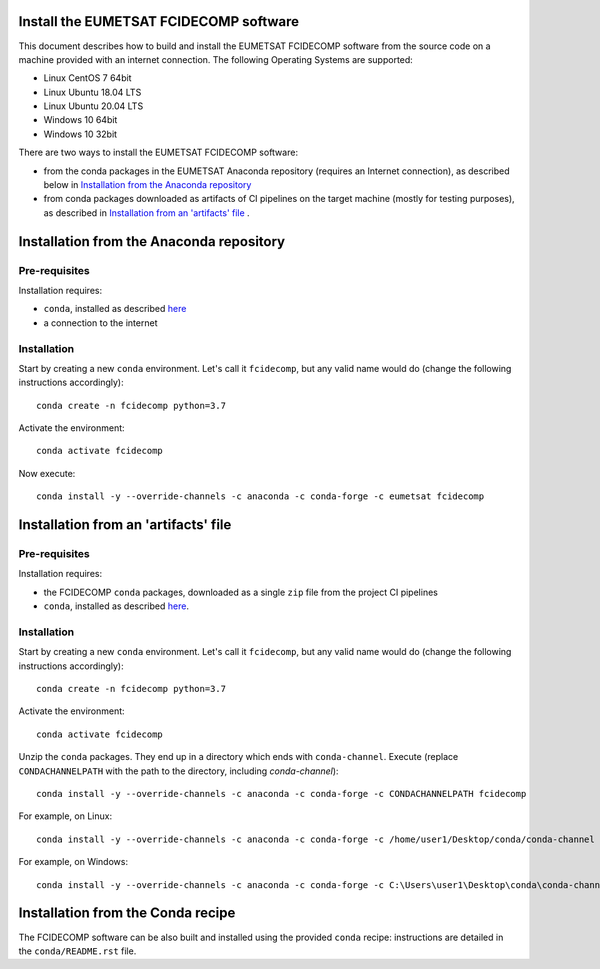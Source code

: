 Install the EUMETSAT FCIDECOMP software
---------------------------------------

This document describes how to build and install the EUMETSAT FCIDECOMP software from the source code on a machine
provided with an internet connection.
The following Operating Systems are supported:

- Linux CentOS 7 64bit
- Linux Ubuntu 18.04 LTS
- Linux Ubuntu 20.04 LTS
- Windows 10 64bit
- Windows 10 32bit

There are two ways to install the EUMETSAT FCIDECOMP software:

* from the conda packages in the EUMETSAT Anaconda repository (requires an Internet connection),
  as described below in `Installation from the Anaconda repository`_
* from conda packages downloaded as artifacts of CI pipelines on the target machine (mostly for testing purposes),
  as described in `Installation from an 'artifacts' file`_ .

Installation from the Anaconda repository
-----------------------------------------

Pre-requisites
~~~~~~~~~~~~~~

Installation requires:

- ``conda``, installed as described
  `here <https://conda.io/projects/conda/en/latest/user-guide/install/index.html>`_

- a connection to the internet

Installation
~~~~~~~~~~~~~

Start by creating a new ``conda`` environment. Let's call it ``fcidecomp``, but
any valid name would do (change the following instructions accordingly)::

    conda create -n fcidecomp python=3.7


Activate the environment::

    conda activate fcidecomp


Now execute::

    conda install -y --override-channels -c anaconda -c conda-forge -c eumetsat fcidecomp


Installation from an 'artifacts' file
--------------------------------------

Pre-requisites
~~~~~~~~~~~~~~

Installation requires:

- the FCIDECOMP ``conda`` packages, downloaded as a single ``zip`` file from the project CI pipelines

- ``conda``, installed as described
  `here <https://conda.io/projects/conda/en/latest/user-guide/install/index.html>`_.

Installation
~~~~~~~~~~~~

Start by creating a new ``conda`` environment. Let's call it ``fcidecomp``, but
any valid name would do (change the following instructions accordingly)::

    conda create -n fcidecomp python=3.7


Activate the environment::

    conda activate fcidecomp

Unzip the ``conda`` packages. They end up in a directory which ends with ``conda-channel``.
Execute (replace ``CONDACHANNELPATH`` with the path to the directory, including `conda-channel`)::

    conda install -y --override-channels -c anaconda -c conda-forge -c CONDACHANNELPATH fcidecomp

For example, on Linux::

    conda install -y --override-channels -c anaconda -c conda-forge -c /home/user1/Desktop/conda/conda-channel fcidecomp

For example, on Windows::

    conda install -y --override-channels -c anaconda -c conda-forge -c C:\Users\user1\Desktop\conda\conda-channel fcidecomp

Installation from the Conda recipe
----------------------------------

The FCIDECOMP software can be also built and installed using the provided ``conda`` recipe: instructions are detailed in the
``conda/README.rst`` file.




